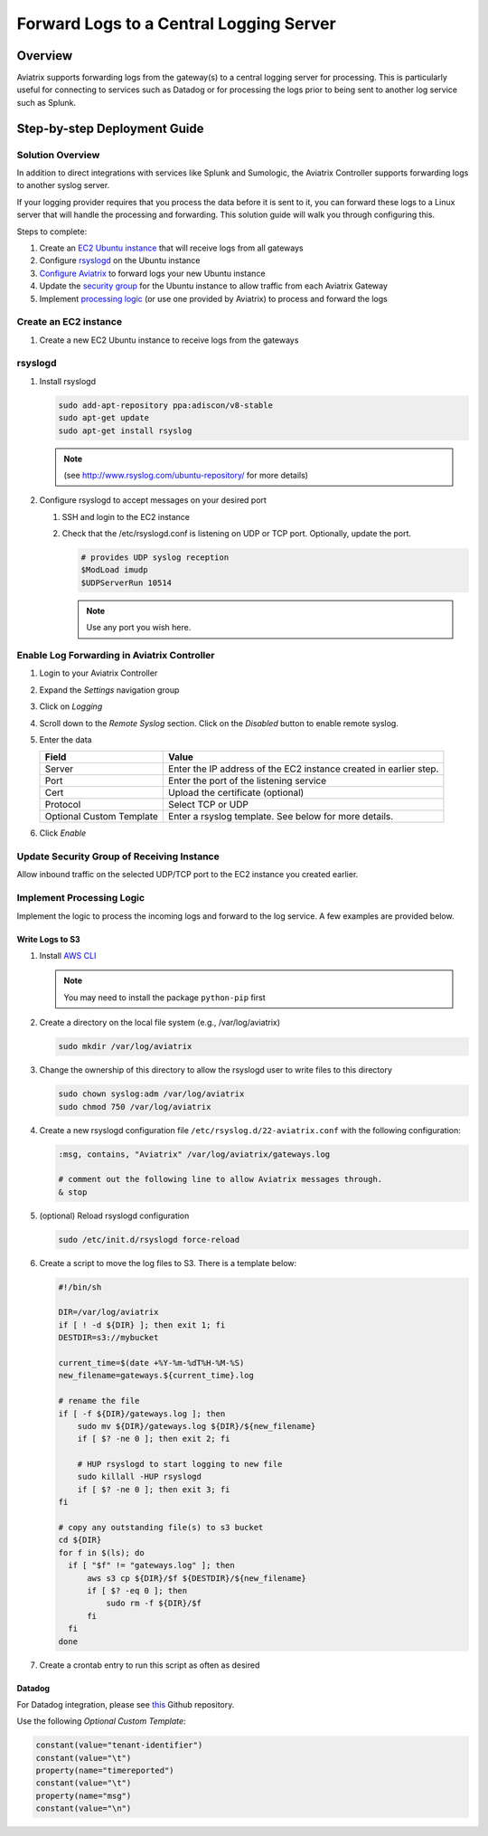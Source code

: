 .. meta::
   :description: Forward logs from the gateways to a central logging server for processing
   :keywords: Aviatrix, Logging, Forward


==========================================
 Forward Logs to a Central Logging Server
==========================================

Overview
========

Aviatrix supports forwarding logs from the gateway(s) to a central logging server for processing.  This is particularly useful for connecting to services such as Datadog or for processing the logs prior to being sent to another log service such as Splunk.

Step-by-step Deployment Guide
=============================

Solution Overview
-----------------

In addition to direct integrations with services like Splunk and Sumologic, the Aviatrix Controller supports forwarding logs to another syslog server.

If your logging provider requires that you process the data before it is sent to it, you can forward these logs to a Linux server that will handle the processing and forwarding.  This solution guide will walk you through configuring this.

Steps to complete:

|imageOverview|

#. Create an `EC2 Ubuntu instance <#step1>`__ that will receive logs from all gateways
#. Configure `rsyslogd <#step2>`__ on the Ubuntu instance
#. `Configure Aviatrix <#step3>`__ to forward logs your new Ubuntu instance
#. Update the `security group <#step4>`__ for the Ubuntu instance to allow traffic from each Aviatrix Gateway
#. Implement `processing logic <#step5>`__ (or use one provided by Aviatrix) to process and forward the logs

.. _step1:

Create an EC2 instance
----------------------

#. Create a new EC2 Ubuntu instance to receive logs from the gateways

.. _step2:

rsyslogd
--------

#. Install rsyslogd

   .. code-block:: shell

      sudo add-apt-repository ppa:adiscon/v8-stable
      sudo apt-get update
      sudo apt-get install rsyslog

   .. note::
      (see http://www.rsyslog.com/ubuntu-repository/ for more details)

#. Configure rsyslogd to accept messages on your desired port

   #. SSH and login to the EC2 instance
   #. Check that the /etc/rsyslogd.conf is listening on UDP or TCP port.  Optionally, update the port.

      .. code-block:: shell

         # provides UDP syslog reception
         $ModLoad imudp
         $UDPServerRun 10514

      .. note::
         Use any port you wish here.

.. _step3:

Enable Log Forwarding in Aviatrix Controller
--------------------------------------------

#. Login to your Aviatrix Controller
#. Expand the `Settings` navigation group
#. Click on `Logging`
#. Scroll down to the `Remote Syslog` section.  Click on the `Disabled` button to enable remote syslog.
#. Enter the data

   +------------------+-----------------------------------------------------+
   | Field            | Value                                               |
   +==================+=====================================================+
   | Server           | Enter the IP address of the EC2 instance created    |
   |                  | in earlier step.                                    |
   +------------------+-----------------------------------------------------+
   | Port             | Enter the port of the listening service             |
   +------------------+-----------------------------------------------------+
   | Cert             | Upload the certificate (optional)                   |
   +------------------+-----------------------------------------------------+
   | Protocol         | Select TCP or UDP                                   |
   +------------------+-----------------------------------------------------+
   | Optional Custom  | Enter a rsyslog template.  See below for more       |
   | Template         | details.                                            |
   +------------------+-----------------------------------------------------+

#. Click `Enable`

.. _step4:

Update Security Group of Receiving Instance
-------------------------------------------

Allow inbound traffic on the selected UDP/TCP port to the EC2 instance you created earlier.

.. _step5:

Implement Processing Logic
--------------------------

Implement the logic to process the incoming logs and forward to the log service.  A few examples are provided below.

Write Logs to S3
################

#. Install `AWS CLI <https://docs.aws.amazon.com/cli/latest/userguide/installing.html>`__

   .. note::
      You may need to install the package ``python-pip`` first


#. Create a directory on the local file system (e.g., /var/log/aviatrix)

   .. code-block:: shell

      sudo mkdir /var/log/aviatrix

#. Change the ownership of this directory to allow the rsyslogd user to write files to this directory

   .. code-block:: shell

      sudo chown syslog:adm /var/log/aviatrix
      sudo chmod 750 /var/log/aviatrix

#. Create a new rsyslogd configuration file ``/etc/rsyslog.d/22-aviatrix.conf`` with the following configuration:

   .. code-block:: shell

      :msg, contains, "Aviatrix" /var/log/aviatrix/gateways.log

      # comment out the following line to allow Aviatrix messages through.
      & stop

#. (optional) Reload rsyslogd configuration

   .. code-block:: shell

      sudo /etc/init.d/rsyslogd force-reload
   
#. Create a script to move the log files to S3.  There is a template below:

   .. code-block:: shell
   
      #!/bin/sh
      
      DIR=/var/log/aviatrix
      if [ ! -d ${DIR} ]; then exit 1; fi
      DESTDIR=s3://mybucket
      
      current_time=$(date +%Y-%m-%dT%H-%M-%S)
      new_filename=gateways.${current_time}.log
      
      # rename the file
      if [ -f ${DIR}/gateways.log ]; then
          sudo mv ${DIR}/gateways.log ${DIR}/${new_filename}
          if [ $? -ne 0 ]; then exit 2; fi
      
          # HUP rsyslogd to start logging to new file
          sudo killall -HUP rsyslogd
          if [ $? -ne 0 ]; then exit 3; fi
      fi
      
      # copy any outstanding file(s) to s3 bucket
      cd ${DIR}
      for f in $(ls); do
        if [ "$f" != "gateways.log" ]; then
            aws s3 cp ${DIR}/$f ${DESTDIR}/${new_filename}
            if [ $? -eq 0 ]; then
                sudo rm -f ${DIR}/$f
            fi
        fi
      done

#. Create a crontab entry to run this script as often as desired

Datadog
#######

For Datadog integration, please see `this <https://github.com/AviatrixSystems/ThirdPartyLogIntegration>`__ Github repository.

Use the following `Optional Custom Template`:

.. code:: shell

     constant(value="tenant-identifier")
     constant(value="\t")
     property(name="timereported")
     constant(value="\t")
     property(name="msg")
     constant(value="\n")

.. |imageOverview| image:: log_forwarder_media/overview.png

